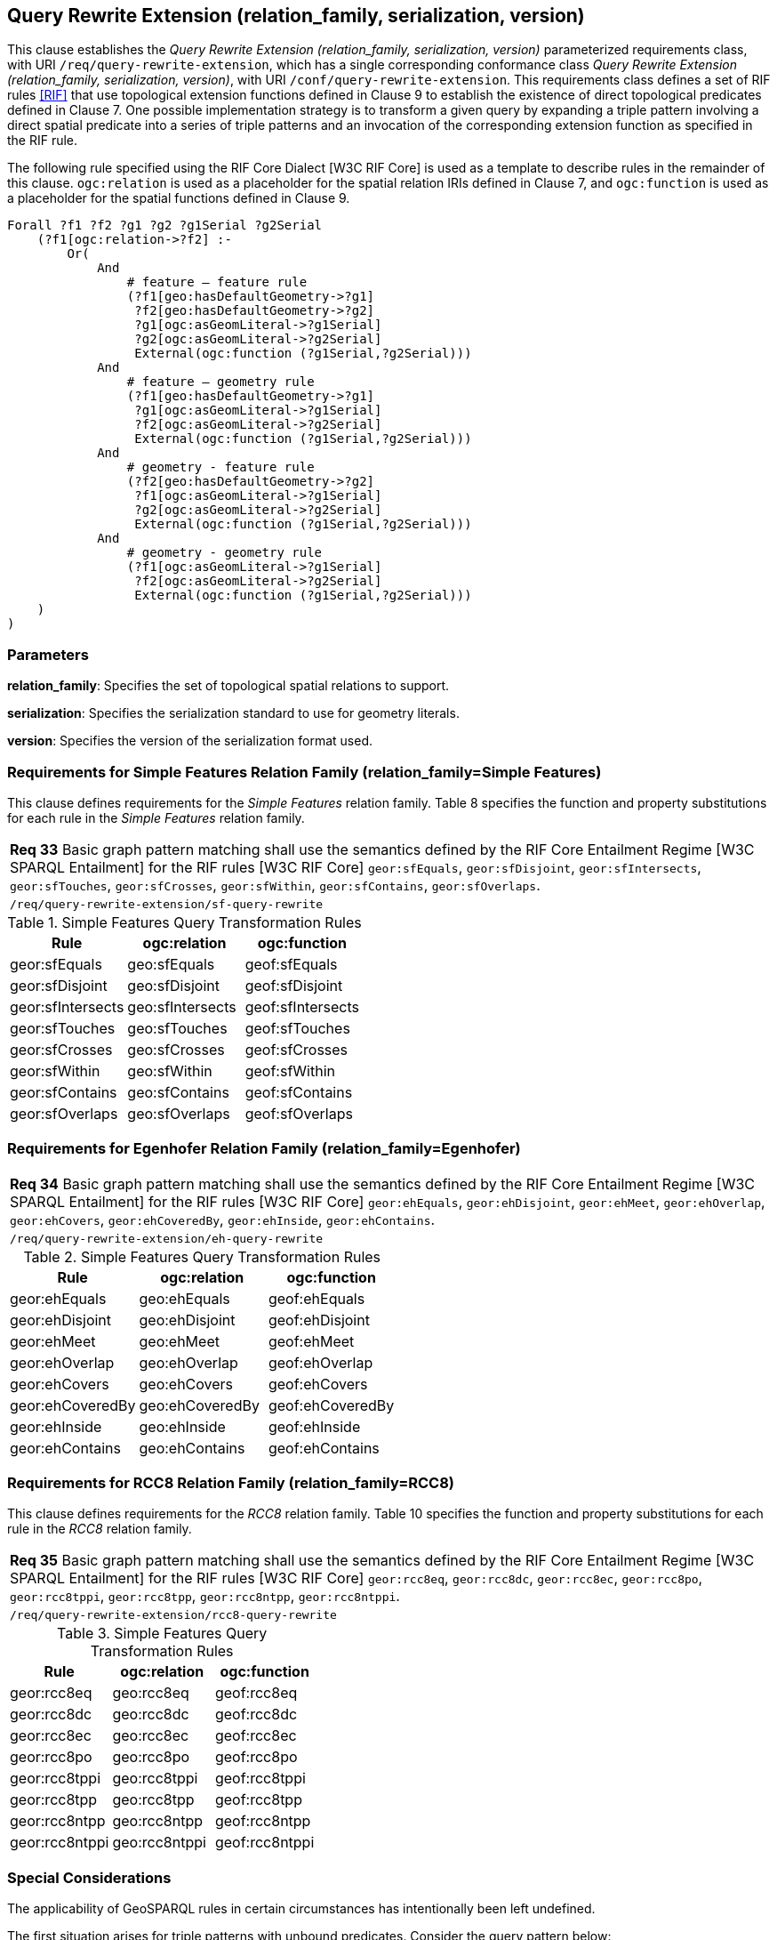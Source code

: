 == Query Rewrite Extension (relation_family, serialization, version)

This clause establishes the _Query Rewrite Extension (relation_family, serialization, version)_ parameterized requirements class, with URI `/req/query-rewrite-extension`, which has a single corresponding conformance class _Query Rewrite Extension (relation_family, serialization, version)_, with URI `/conf/query-rewrite-extension`. This requirements class defines a set of RIF rules <<RIF>> that use topological extension functions defined in Clause 9 to establish the existence of direct topological predicates defined in Clause 7. One possible implementation strategy is to transform a given query by expanding a triple pattern involving a direct spatial predicate into a series of triple patterns and an invocation of the corresponding extension function as specified in the RIF rule.

The following rule specified using the RIF Core Dialect [W3C RIF Core] is used as a template to describe rules in the remainder of this clause. `ogc:relation` is used as a placeholder for the spatial relation IRIs defined in Clause 7, and `ogc:function` is used as a placeholder for the spatial functions defined in Clause 9.

```
Forall ?f1 ?f2 ?g1 ?g2 ?g1Serial ?g2Serial 
    (?f1[ogc:relation->?f2] :-
        Or(
            And
                # feature – feature rule 
                (?f1[geo:hasDefaultGeometry->?g1]
                 ?f2[geo:hasDefaultGeometry->?g2] 
                 ?g1[ogc:asGeomLiteral->?g1Serial] 
                 ?g2[ogc:asGeomLiteral->?g2Serial]
                 External(ogc:function (?g1Serial,?g2Serial)))
            And             
                # feature – geometry rule 
                (?f1[geo:hasDefaultGeometry->?g1]
                 ?g1[ogc:asGeomLiteral->?g1Serial]
                 ?f2[ogc:asGeomLiteral->?g2Serial] 
                 External(ogc:function (?g1Serial,?g2Serial)))
            And
                # geometry - feature rule 
                (?f2[geo:hasDefaultGeometry->?g2]
                 ?f1[ogc:asGeomLiteral->?g1Serial]
                 ?g2[ogc:asGeomLiteral->?g2Serial] 
                 External(ogc:function (?g1Serial,?g2Serial)))
            And
                # geometry - geometry rule 
                (?f1[ogc:asGeomLiteral->?g1Serial] 
                 ?f2[ogc:asGeomLiteral->?g2Serial]
                 External(ogc:function (?g1Serial,?g2Serial))) 
    )
)
```

=== Parameters

*relation_family*: Specifies the set of topological spatial relations to support.

*serialization*: Specifies the serialization standard to use for geometry literals.

*version*: Specifies the version of the serialization format used.

=== Requirements for Simple Features Relation Family (relation_family=Simple Features)

This clause defines requirements for the _Simple Features_ relation family. Table 8 specifies the function and property substitutions for each rule in the _Simple Features_ relation family.

|===
|*Req 33* Basic graph pattern matching shall use the semantics defined by the RIF Core Entailment Regime [W3C SPARQL Entailment] for the RIF rules [W3C RIF Core] `geor:sfEquals`, `geor:sfDisjoint`, `geor:sfIntersects`, `geor:sfTouches`, `geor:sfCrosses`, `geor:sfWithin`, `geor:sfContains`, `geor:sfOverlaps`.
|`/req/query-rewrite-extension/sf-query-rewrite`
|===

.Simple Features Query Transformation Rules
|===
|Rule | ogc:relation | ogc:function

|geor:sfEquals | geo:sfEquals | geof:sfEquals
|geor:sfDisjoint | geo:sfDisjoint | geof:sfDisjoint
|geor:sfIntersects | geo:sfIntersects | geof:sfIntersects
|geor:sfTouches | geo:sfTouches | geof:sfTouches
|geor:sfCrosses | geo:sfCrosses | geof:sfCrosses
|geor:sfWithin | geo:sfWithin | geof:sfWithin
|geor:sfContains | geo:sfContains | geof:sfContains
|geor:sfOverlaps | geo:sfOverlaps | geof:sfOverlaps
|===

=== Requirements for Egenhofer Relation Family (relation_family=Egenhofer)

|===
|*Req 34* Basic graph pattern matching shall use the semantics defined by the RIF Core Entailment Regime [W3C SPARQL Entailment] for the RIF rules [W3C RIF Core] `geor:ehEquals`, `geor:ehDisjoint`, `geor:ehMeet`, `geor:ehOverlap`,
`geor:ehCovers`, `geor:ehCoveredBy`, `geor:ehInside`, `geor:ehContains`.
|`/req/query-rewrite-extension/eh-query-rewrite`
|===

.Simple Features Query Transformation Rules
|===
|Rule | ogc:relation | ogc:function

|geor:ehEquals | geo:ehEquals | geof:ehEquals
|geor:ehDisjoint | geo:ehDisjoint | geof:ehDisjoint
|geor:ehMeet | geo:ehMeet | geof:ehMeet
|geor:ehOverlap | geo:ehOverlap | geof:ehOverlap
|geor:ehCovers | geo:ehCovers | geof:ehCovers
|geor:ehCoveredBy | geo:ehCoveredBy | geof:ehCoveredBy
|geor:ehInside | geo:ehInside | geof:ehInside
|geor:ehContains | geo:ehContains | geof:ehContains
|===

=== Requirements for RCC8 Relation Family (relation_family=RCC8)

This clause defines requirements for the _RCC8_ relation family. Table 10 specifies the function and property substitutions for each rule in the _RCC8_ relation family.

|===
|*Req 35* Basic graph pattern matching shall use the semantics defined by the RIF Core Entailment Regime [W3C SPARQL Entailment] for the RIF rules [W3C RIF Core] `geor:rcc8eq`, `geor:rcc8dc`, `geor:rcc8ec`, `geor:rcc8po`, `geor:rcc8tppi`, `geor:rcc8tpp`, `geor:rcc8ntpp`, `geor:rcc8ntppi`.
|`/req/query-rewrite-extension/rcc8-query-rewrite`
|===

.Simple Features Query Transformation Rules
|===
|Rule | ogc:relation | ogc:function

|geor:rcc8eq | geo:rcc8eq | geof:rcc8eq
|geor:rcc8dc | geo:rcc8dc | geof:rcc8dc
|geor:rcc8ec | geo:rcc8ec | geof:rcc8ec
|geor:rcc8po | geo:rcc8po | geof:rcc8po
|geor:rcc8tppi | geo:rcc8tppi | geof:rcc8tppi
|geor:rcc8tpp | geo:rcc8tpp | geof:rcc8tpp
|geor:rcc8ntpp | geo:rcc8ntpp | geof:rcc8ntpp
|geor:rcc8ntppi | geo:rcc8ntppi | geof:rcc8ntppi
|===

=== Special Considerations

The applicability of GeoSPARQL rules in certain circumstances has intentionally been left undefined.

The first situation arises for triple patterns with unbound predicates. Consider the query pattern below:

```
{ my:feature1 ?p my:feature2 }
```

When using a query transformation strategy, this triple pattern could invoke none of the GeoSPARQL rules or all of the rules. Implementations are free to support either of these alternatives.

The second situation arises when supporting GeoSPARQL rules in the presence of RDFS Entailment. The existence of a topological relation (possibly derived from a GeoSPARQL rule) can entail other RDF triples. For example, if `geo:sfOverlaps` has been defined as an `rdfs:subPropertyOf` the property `my:overlaps`, and the RDF triple `my:feature1 geo:sfOverlaps my:feature2` has been derived from a GeoSPARQL rule, then the RDF triple `my:feature1 my:overlaps my:feature2` can be entailed. Implementations may support such entailments but are not required to.

